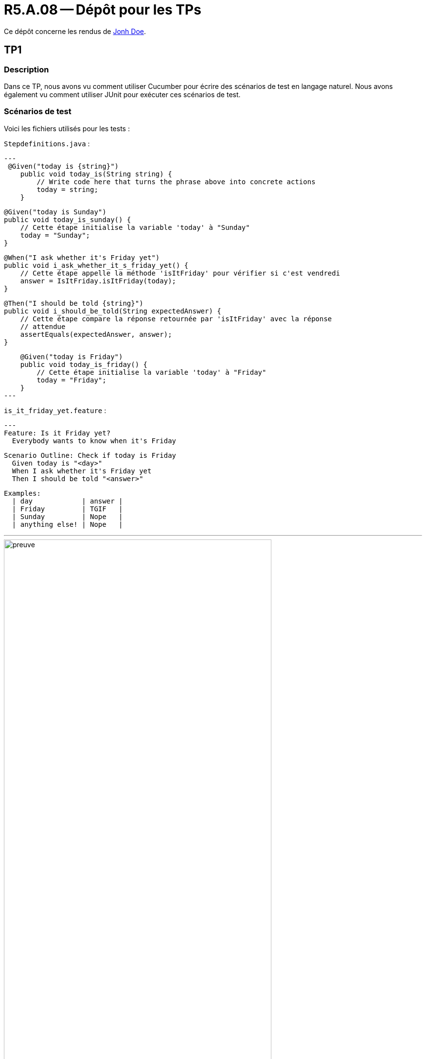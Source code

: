 = R5.A.08 -- Dépôt pour les TPs
:icons: font
:MoSCoW: https://fr.wikipedia.org/wiki/M%C3%A9thode_MoSCoW[MoSCoW]

Ce dépôt concerne les rendus de mailto:A_changer@etu.univ-tlse2.fr[Jonh Doe].

== TP1

=== Description

Dans ce TP, nous avons vu comment utiliser Cucumber pour écrire des scénarios de test en langage naturel. Nous avons également vu comment utiliser JUnit pour exécuter ces scénarios de test.

=== Scénarios de test

Voici les fichiers utilisés pour les tests :

`Stepdefinitions.java` :

[source,java]
---
 @Given("today is {string}")
    public void today_is(String string) {
        // Write code here that turns the phrase above into concrete actions
        today = string;
    }

    @Given("today is Sunday")
    public void today_is_sunday() {
        // Cette étape initialise la variable 'today' à "Sunday"
        today = "Sunday";
    }

    @When("I ask whether it's Friday yet")
    public void i_ask_whether_it_s_friday_yet() {
        // Cette étape appelle la méthode 'isItFriday' pour vérifier si c'est vendredi
        answer = IsItFriday.isItFriday(today);
    }

    @Then("I should be told {string}")
    public void i_should_be_told(String expectedAnswer) {
        // Cette étape compare la réponse retournée par 'isItFriday' avec la réponse
        // attendue
        assertEquals(expectedAnswer, answer);
    }

    @Given("today is Friday")
    public void today_is_friday() {
        // Cette étape initialise la variable 'today' à "Friday"
        today = "Friday";
    }
---

`is_it_friday_yet.feature` :

[source,gherkin]
---
Feature: Is it Friday yet?
  Everybody wants to know when it's Friday

  Scenario Outline: Check if today is Friday
    Given today is "<day>"
    When I ask whether it's Friday yet
    Then I should be told "<answer>"

  Examples:
    | day            | answer |
    | Friday         | TGIF   |
    | Sunday         | Nope   |
    | anything else! | Nope   |

---

image::images/preuve.png[width=80%]

== TP2...
